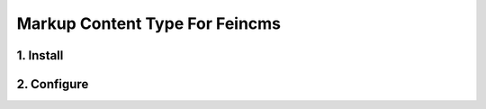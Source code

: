 ------------------------------------
Markup Content Type For Feincms
------------------------------------

1. Install
====================================


2. Configure
====================================
